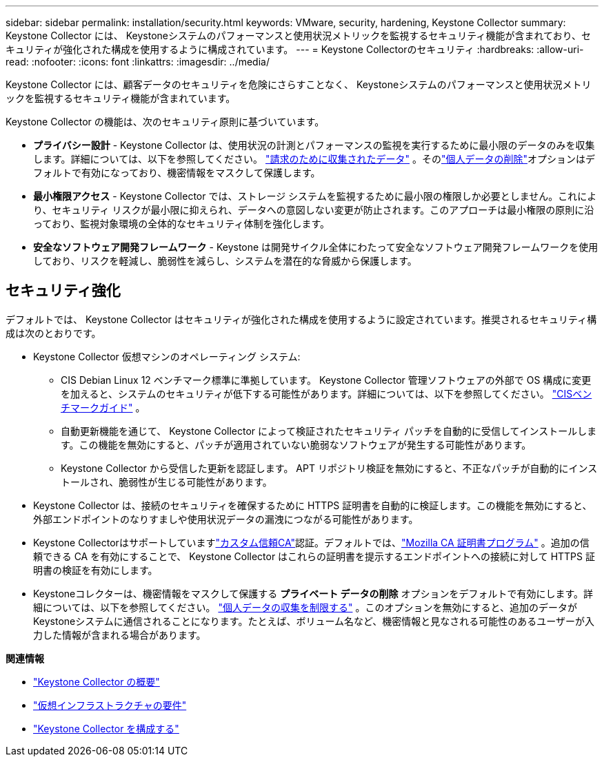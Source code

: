 ---
sidebar: sidebar 
permalink: installation/security.html 
keywords: VMware, security, hardening, Keystone Collector 
summary: Keystone Collector には、 Keystoneシステムのパフォーマンスと使用状況メトリックを監視するセキュリティ機能が含まれており、セキュリティが強化された構成を使用するように構成されています。 
---
= Keystone Collectorのセキュリティ
:hardbreaks:
:allow-uri-read: 
:nofooter: 
:icons: font
:linkattrs: 
:imagesdir: ../media/


[role="lead"]
Keystone Collector には、顧客データのセキュリティを危険にさらすことなく、 Keystoneシステムのパフォーマンスと使用状況メトリックを監視するセキュリティ機能が含まれています。

Keystone Collector の機能は、次のセキュリティ原則に基づいています。

* *プライバシー設計* - Keystone Collector は、使用状況の計測とパフォーマンスの監視を実行するために最小限のデータのみを収集します。詳細については、以下を参照してください。 link:data-collection.html["請求のために収集されたデータ"^] 。そのlink:configuration.html#limit-collection-of-private-data["個人データの削除"]オプションはデフォルトで有効になっており、機密情報をマスクして保護します。
* *最小権限アクセス* - Keystone Collector では、ストレージ システムを監視するために最小限の権限しか必要としません。これにより、セキュリティ リスクが最小限に抑えられ、データへの意図しない変更が防止されます。このアプローチは最小権限の原則に沿っており、監視対象環境の全体的なセキュリティ体制を強化します。
* *安全なソフトウェア開発フレームワーク* - Keystone は開発サイクル全体にわたって安全なソフトウェア開発フレームワークを使用しており、リスクを軽減し、脆弱性を減らし、システムを潜在的な脅威から保護します。




== セキュリティ強化

デフォルトでは、 Keystone Collector はセキュリティが強化された構成を使用するように設定されています。推奨されるセキュリティ構成は次のとおりです。

* Keystone Collector 仮想マシンのオペレーティング システム:
+
** CIS Debian Linux 12 ベンチマーク標準に準拠しています。 Keystone Collector 管理ソフトウェアの外部で OS 構成に変更を加えると、システムのセキュリティが低下する可能性があります。詳細については、以下を参照してください。 link:https://learn.cisecurity.org/benchmarks["CISベンチマークガイド"^] 。
** 自動更新機能を通じて、 Keystone Collector によって検証されたセキュリティ パッチを自動的に受信してインストールします。この機能を無効にすると、パッチが適用されていない脆弱なソフトウェアが発生する可能性があります。
** Keystone Collector から受信した更新を認証します。  APT リポジトリ検証を無効にすると、不正なパッチが自動的にインストールされ、脆弱性が生じる可能性があります。


* Keystone Collector は、接続のセキュリティを確保するために HTTPS 証明書を自動的に検証します。この機能を無効にすると、外部エンドポイントのなりすましや使用状況データの漏洩につながる可能性があります。
* Keystone Collectorはサポートしていますlink:configuration.html#trust-a-custom-root-ca["カスタム信頼CA"]認証。デフォルトでは、link:https://wiki.mozilla.org/CA["Mozilla CA 証明書プログラム"^] 。追加の信頼できる CA を有効にすることで、 Keystone Collector はこれらの証明書を提示するエンドポイントへの接続に対して HTTPS 証明書の検証を有効にします。
* Keystoneコレクターは、機密情報をマスクして保護する *プライベート データの削除* オプションをデフォルトで有効にします。詳細については、以下を参照してください。 link:configuration.html#limit-collection-of-private-data["個人データの収集を制限する"^] 。このオプションを無効にすると、追加のデータがKeystoneシステムに通信されることになります。たとえば、ボリューム名など、機密情報と見なされる可能性のあるユーザーが入力した情報が含まれる場合があります。


*関連情報*

* link:installation-overview.html["Keystone Collector の概要"]
* link:vapp-prereqs.html["仮想インフラストラクチャの要件"]
* link:configuration.html["Keystone Collector を構成する"]

